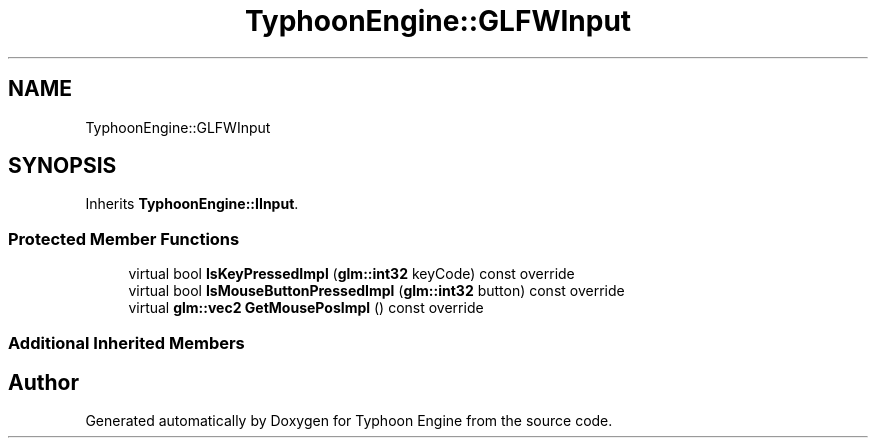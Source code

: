 .TH "TyphoonEngine::GLFWInput" 3 "Sat Jul 20 2019" "Version 0.1" "Typhoon Engine" \" -*- nroff -*-
.ad l
.nh
.SH NAME
TyphoonEngine::GLFWInput
.SH SYNOPSIS
.br
.PP
.PP
Inherits \fBTyphoonEngine::IInput\fP\&.
.SS "Protected Member Functions"

.in +1c
.ti -1c
.RI "virtual bool \fBIsKeyPressedImpl\fP (\fBglm::int32\fP keyCode) const override"
.br
.ti -1c
.RI "virtual bool \fBIsMouseButtonPressedImpl\fP (\fBglm::int32\fP button) const override"
.br
.ti -1c
.RI "virtual \fBglm::vec2\fP \fBGetMousePosImpl\fP () const override"
.br
.in -1c
.SS "Additional Inherited Members"


.SH "Author"
.PP 
Generated automatically by Doxygen for Typhoon Engine from the source code\&.
